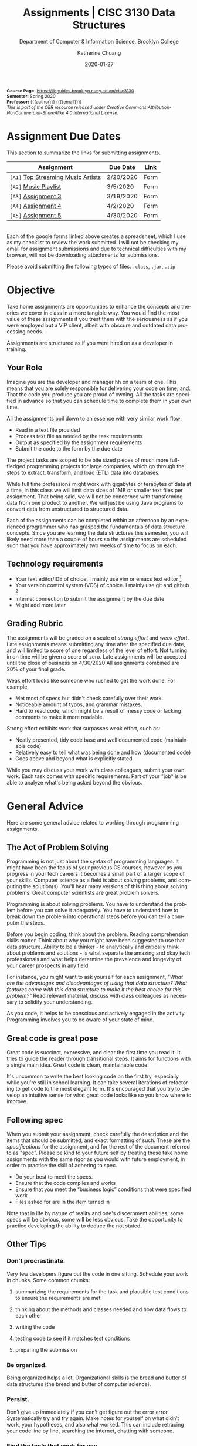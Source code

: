 #+TITLE:     Assignments | CISC 3130 Data Structures
#+SUBTITLE:  Department of Computer & Information Science, Brooklyn College
#+AUTHOR:    Katherine Chuang
#+EMAIL:     chuang@sci.brooklyn.cuny.edu
#+UNIVERSITY: Brooklyn College
#+DEPARTMENT: Department of CIS
#+DATE:      2020-01-27
#+DESCRIPTION: Describe assignments for the class. Course notes at http://libguides.brooklyn.cuny.edu/cisc3130
#+KEYWORDS:
#+LANGUAGE:  en
#+TODO: TODO(t) | DONE(d)
#+TODO: MISSING(nil) OPTIONAL(o) | UPDATED(u)
#+OPTIONS:   H:3 num:n toc:t \n:nil @:t ::t |:t ^:t -:t f:t *:t <:t
#+OPTIONS:   TeX:t LaTeX:t skip:nil d:nil todo:t pri:nil tags:not-in-toc
#+TOC: listings
#+TOC: tables
#+INFOJS_OPT: view:nil toc:nil ltoc:t mouse:underline buttons:0 path:https://orgmode.org/org-info.js
#+EXPORT_SELECT_TAGS: export
#+EXPORT_EXCLUDE_TAGS: noexport
#+EXPORT_FILE_NAME: ../assignments/index.html
#+HTML_HEAD: <link href="http://fonts.googleapis.com/css?family=Quicksand:400,700|Roboto+Slab:400,700|Inconsolata:400,700" rel="stylesheet" type="text/css" />
#+HTML_HEAD: <link href="spec-style.css" rel="stylesheet" type="text/css" />

#+HTML_MATHJAX: align: left indent: 5em tagside: left font: Neo-Euler
#+HTML_MATHJAX: cancel.js noErrors.js

#+HTML:
#+HTML: <div class="outline-2" id="meta" style="font-size:12px">
*Course Page:* [[https://libguides.brooklyn.cuny.edum/cisc3130]]\\
*Semester*: Spring 2020\\
*Professor:* {{{author}}} ({{{email}}})\\
/This is part of the OER resource released under Creative Commons Attribution-NonCommercial-ShareAlike 4.0 International License./
#+HTML: </div>


* Assignment Due Dates
:PROPERTIES:
:UNNUMBERED: notoc
:END:
This section to summarize the links for submitting assignments.

#+HTML: <div style="width:550px;text-align:left;">
| *Assignment*                       | Due Date  | Link |
|------------------------------------+-----------+------|
| =[A1]= [[#a1][Top Streaming Music Artists]] | 2/20/2020 | Form |
| =[A2]= [[#a2][Music Playlist]]              | 3/5/2020  | Form |
| =[A3]= [[#a3][Assignment 3]]                | 3/19/2020 | Form |
| =[A4]= [[#a4][Assignment 4]]                | 4/2/2020  | Form |
| =[A5]= [[#a5][Assignment 5]]                | 4/30/2020 | Form |

#+HTML: </div>

\\
Each of the google forms linked above creates a spreadsheet, which I use as my checklist to review the work submitted. I will not be checking my email for assignment submissions and due to technical difficulties with my browser, will not be downloading attachments for submissions.

Please avoid submitting the following types of files: ~.class~, ~.jar~, ~.zip~

* Objective

Take home assignments are opportunities to enhance the concepts and theories we cover in class in a more tangible way. You would find the most value of these assignments if you treat them with the seriousness as if you were employed but a VIP client, albeit with obscure and outdated data processing needs.

Assignments are structured as if you were hired on as a developer in training.

** Your Role

Imagine you are the developer and manager hh
on a team of one. This means that you are solely responsible for delivering your code on time, and. That the code you produce you are
 proud of owning. All the tasks are specified in advance so that you can schedule time to complete them in your own time.

All the assignments boil down to an essence with very similar work flow:

- Read in a text file provided
- Process text file as needed by the task requirements
- Output as specified by the assignment requirements
- Submit the code to the form by the due date

The project tasks are scoped to be bite sized pieces of much more full-fledged programming projects for large companies, which go through the steps to extract, transform, and load (ETL) data into databases.

While full time professions might work with gigabytes or terabytes of data at a time, in this class we will limit data sizes of 1MB or smaller text files per assignment. That being said, we will not be concerned with transforming data from one product to another. We will just be using Java programs to convert data from unstructured to structured data.

Each of the assignments can be completed within an afternoon by an experienced programmer who has grasped the fundamentals of data structure concepts. Since you are learning the data structures this semester, you will likely need more than a couple of hours so the assignments are scheduled such that you have approximately two weeks of time to focus on each.

** Technology requirements

 - Your text editor/IDE of choice. I mainly use vim or emacs text editor [fn:1]
 - Your version control system (VCS) of choice. I mainly use git and github [fn:2]
 - Internet connection to submit the assignment by the due date
 - Might add more later

** Grading Rubric

The assignments will be graded on a scale of /strong effort/ and /weak effort/. Late assignments means submitting any time after the specified due date, and will limited to score of one regardless of the level of effort. Not turning in on time will be given a score of zero. Late assignments will be accepted until the close of business on 4/30/2020 All assignments combined are 20% of your final grade.

Weak effort looks like someone who rushed to get the work done. For example,

- Met most of specs but didn't check carefully over their work.
- Noticeable amount of typos, and grammar mistakes.
- Hard to read code, which might be a result of messy code or lacking comments to make it more readable.

Strong effort exhibits work that surpasses weak effort, such as:

- Neatly presented, tidy code base and well documented code (maintainable code)
- Relatively easy to tell what was being done and how (documented code)
- Goes above and beyond what is explicitly stated

While you may discuss your work with class colleagues, submit your own work. Each task comes with specific requirements. Part of your "job" is be able to analyze what's being asked beyond the obvious.

* General Advice

Here are some general advice related to working through programming assignments.

** The Act of Problem Solving

Programming is not just about the syntax of programming languages. It might have been the focus of your previous CS courses, however as you progress in your tech careers it becomes a small part of a larger scope of your skills.  Computer science as a field is about solving problems, and computing the solution(s). You'll hear many versions of this thing about solving problems. Great computer scientists are great problem solvers.

Programming is about solving problems. You have to understand the problem before you can solve it adequately. You have to understand how to break down the problem into operational steps before you can tell a computer the steps.

Before you begin coding, think about the problem. Reading comprehension skills matter. Think about why you might have been suggested to use that data structure. Ability to be a thinker - to analytically and critically think about problems and solutions - is what separate the amazing and okay tech professionals and what helps determine the prevalence and longevity of your career prospects in any field.

For instance, you might want to ask yourself for each assignment, /"What are the advantages and disadvantages of using that data structure? What features come with this data structure to make it the best choice for this problem?"/ Read relevant material, discuss with class colleagues as necessary to solidify your understanding.

As you code, it helps to be conscious and actively engaged in the activity. Programming involves you to be aware of your state of mind.

** Great code is great pose

Great code is succinct, expressive, and clear the first time you read it. It tries to guide the reader through transitional steps. It aims for functions with a single main idea. Great code is clean, maintainable code.

It's uncommon to write the best looking code on the first try, especially while you're still in school learning. It can take several iterations of refactoring to get code to the most elegant form. It's encouraged that you try to develop an intuitive sense for what great code looks like so you know where to improve.

** Following spec

When you submit your assignment, check carefully the description and the items that should be submitted, and exact formatting of such. These are the /specifications/ for the assignment, and for the rest of the document referred to as "spec". Please be kind to your future self by treating these take home assignments with the same rigor as you would with future employment, in order to practice the skill of adhering to spec.

- Do your best to meet the specs.
- Ensure that the code compiles and works
- Ensure that you meet the “business logic” conditions that were specified work
- Files asked for are in the item turned in

Note that in life by nature of reality and one's discernment abilities, some specs will be obvious, some will be less obvious. Take the opportunity to practice developing the ability to deduce the not stated.

** Other Tips
*** Don't procrastinate.
Very few developers figure out the code in one sitting. Schedule your work in chunks. Some common chunks:
**** summarizing the requirements for the task and plausible test conditions to ensure the requirements are met
****  thinking about the methods and classes needed and how data flows to each other
****  writing the code
**** testing code to see if it matches test conditions
**** preparing the submission
*** Be organized.
Being organized helps a lot. Organizational skills is the bread and butter of data structures (the bread and butter of computer science).
*** Persist.
Don’t give up immediately if you can’t get figure out the error error. Systematically try and try again. Make notes for yourself on what didn’t work, your hypotheses, and also what worked. This can include retracing your code line by line, searching the internet, chatting with someone.
*** Find the tools that work for you.
Recommended workflow for assignments using linux/unix flavored tools will be explained early on in the semester just to cover briefly one way to complete the assignments. Treat that as a senior developer passing on some advice. You don't have to use the proposed set of tools.
*** Developing fluency.
Some of you may be more comfortable with what the assignments are asking. Some may be less comfortable. If you’re on the less comfortable side, please make sure to read any suggested reading material. You may ask me for help however note that when you ask for my support, I will ask you what you’ve read and tried to start off discussion.


- We are going to use the department official language, Java 8, for most of the course.
- You're welcome to explore practicing with other programming languages and submit with other languages. You will get credit for work in another language so long as your submission includes a write up explaining why you chose that language over languages. "I don't like programming in the Object Oriented Paradigm" is perfectly fine, if you can give more reasons comparing advantages and disadvantages of features that would be better. Length should be what could constitute as "a long email".


** Asking for help
:PROPERTIES:
:CUSTOM_ID: help
:END:

In previous courses, students have found it helpful to form study groups to discuss the requirements and their solutions with each other. Please feel free to organize a study group.

If anything is unclear please write an email explaining what is confusing you. Writing more detail with what you're struggling with helps, please include a minimal working example (MWE) where relevant to do so.

Office hours are available for students who need further clarification of concepts presented in lecture, or have made solid attempts on the homework assignments or other practice problems and require further assistance understanding how to approach such problems.

* Project template

When there are multiple waves of similar work to be done for multiple projects, a developer might prepare a standard example of a "core" set of files to reference or reuse. Since the project assignments all require reading in an input text file, I've prepared an example that could potentially be used.

You may create your own /template/ or use the one provided. When you create your own, strive to make files and code easy to find, and easy to read. Think about how you want to organize your files. Do you want one repository per assignment? All assignments in one repository, with different subfolders? Or would you prefer different Java files? There are pros and cons to each design choice, and picking one can sometimes be based on subjective choice.

** Motivations

The prepared code repository aims to show a reasonably good sample, with meeting the following conditions.

- Demonstrates an example of generally good file organization practices, and
- Demonstrates an example of organized easy to read code, and
- Provides sample code to show students how to read from text files, and
- Serves as a baseline for showing students language fluency level needed as prerequisite for the course.

** Where to find it

The link to this template repository is: https://github.com/cisc3130-s20/assignment-template

There is a GitHub organization for this semester named *~CISC3130-s20~*.

* The Tasks

Descriptions for each assignment is given below.
#+TOC: headlines 1 local

** [A1] Top Streaming Artists
:PROPERTIES:
:UNNUMBERED: notoc
:CUSTOM_ID: a1
:FORM_URL: https://docs.google.com/forms/d/e/1FAIpQLScoTdzWI9jpKVkvAejzHfDfUoDf1rFd931S-ei2puA6zZbBzg/viewform
:END:

*** Learning Objectives

- Review prerequisite Java programming knowledge by putting together a small project
- Review the of the Java [[https://docs.oracle.com/javase/tutorial/java/nutsandbolts/arrays.html][array]] type, scaling to 2D arrays
- Review of Java OOP concepts with creating classes, and instantiating them
- Create custom linked list class with appropriate members and methods
- Compare the operations for working with the array type and linked list

*** Problem Description
A record label executive received text files that contain the top streamed music artists during certain weeks. Each file represents one track by an artist. An artist's name might appear multiple times. The data comes from [[https://spotifycharts.com/][Spotify Charts]].

In order for their in house IT to be able to process the information, they need someone to help process it.

Each text file is a comma separated value (CSV) file that has a few columns like the following table [fn:3]:

| Position | Track Name                                    | Artist                    | Streams | URL |
|----------+-----------------------------------------------+---------------------------+---------+-----|
|        1 | One Dance                                     | Drake, WizKid, Kyla       |     100 | ... |
|        2 | Lean On                                       | Major Lazer, MØ, DJ Snake |      99 | ... |
|        3 | Sunflower - Spider-Man: Into the Spider-Verse | Post Malone, Swae Lee     |      98 | ... |
|        4 | Somebody That I Used to Know                  | Gotye, Kimbra             |      97 | ... |
|        5 | Rolling in the Deep                           | Adele                     |      96 | ... |
|      ... | ...                                           | ...                       |     ... | ... |
|          |                                               |                           |         |     |

 Because it's a CSV file, column delimiters are written with a ~,~ symbol. Each line in the text file represents one song.

 #+BEGIN_SRC CSV
 Position,"Track Name",Artist,Streams,URL
 #+END_SRC

****  *Who appears on the top streamed list?*

 First, the exec wants to know which artists appears on the list and how many times they appear. Prepare an output file with contents of your nested array so that the record label executive can see this report.

****** Link to Data Extract 1
****** Link to Data Extract 2

Not knowing data structures yet, it seems the way to proceed quickly at building is with Java arrays. Read in the text file and then save the ~CSV~ file format into a nested Java array like ~myList~ below. If an artist appears multiple times, then that artist probably should only appear once in your nested array.

 #+NAME: NestedArray
 #+BEGIN_SRC java
 /* Java nested array syntax */

 int cols = 4;  // arbitrary number represents columns to create
 int rows = 10; // arbitrary number represents rows to create;
 String[][] myList = new String[rows][cols];

 int[][] arr = { { 1, 2 }, { 3, 4 } };
 System.out.println("arr[0][0] = " + arr[0][0]);
 #+END_SRC

Will you limit to just the artist name? Perhaps you should discuss your decision with your class colleagues.


**** *Who are the music artists (in alphabetical order)?*

It just so happens that this imaginary VIP client has a thing for alphabetized lists and wants to see the artist names in alphabetical order. Since you learned about linked lists in class, you should know how to create one.

You can probably take the array from part 1, which is hopefully a truncated version of the raw data, and insert artist names into a sorted linked list.

You may use the example classes below to start with to design a sorted list of ~TopStreamingArtists~. You may also create your own classes. The classes work like templates because they offer a blueprint, where you can reuse the object oriented structure by creating objects from those classes.

 #+NAME: TopHits
 #+BEGIN_SRC java
/* A node represents an artist */
 class Artist {
    private String name;
    private Artist next;
   // add constructors
 }

/* The List TopStreamingArtists is composed of a series of artist names */
 class TopStreamingArtists {
    private Artist first;
    public void TopStreamingArtists(){
      first = null;
    }
    public boolean isEmpty(){
     return (first == null);
    }
 }
 #+END_SRC

Using the linked list structure you've designed and created, you can resume with the data processing in order to provide another report to the  insert an artist name to the ~TopStreamingArtists~ linked list.

 #+NAME: TopHitsObject
 #+BEGIN_SRC java
 public static void main(String [ ] args) {
     TopStreamingArtists artistNames = new TopStreamingArtists();
     artistNames.insert("Stage Name");
     artistNames.displayList();
 }
 #+END_SRC

Make sure to print out the report for the exec showing the data in ascending order by Artist name.



*** Where to Submit

Please fill out this _form_ (link not yet available)

What you should submit is a link to where your code repository is located. Your code repository should have the elements described in the project template section. It should also match the items asked for in parts 1 and 2 above.

Specifically:

****** TODO How did you organize your files?
****** TODO Who appears on the top streamed list?
****** TODO Who are the music artists (in alphabetical order)?


** [A2] Music playlist
:PROPERTIES:
:UNNUMBERED: notoc
:CUSTOM_ID: a2
:FORM_URL: https://docs.google.com/forms/d/e/1FAIpQLScU0yfFiwgAtiFT-XxJt4U-lbaDRA9sW_PT78tvfopk-VFjIw/viewform
:END:


*** Learning Objectives

- Practice working with multiple input files
- Review the creation of linked list class
- Create custom Stack and Queue ADTs to use
- Perform operations with the custom defined ADTs to see the advantages and disadvantages of each

*** Problem Description

Your VIP client wants to listen to the music tracks in this week's latest song list to review them and get a sense for what they sound like. This time your client wants you to process all the full weeks of this quarter that have already passed so you're given multiple CSV files of the same format.

Your client also says they want to listen to songs based on song/track titles in ascending order. It /must/ be in this order.

**** *Can you read from multiple input files?*

Instead of reading just one file at a time, process multiple files. It might help to store the file names in a data structure where ~myFiles = [week1, week2, week3, weekn]~ to make it easier to manage, or perhaps you want to make it possible to read any number of files in a directory.

Below is an example of how could try to start the organization of code.

#+BEGIN_SRC java
/* Storing one week of data in a queue */
public MyQueue extends LinkedList {
  // constructor creates a linked list that stores songs from one text file
  public MyQueue(String filename){
    // take the filename, open it and convert to queue
  }
}

/* An example for working with multiple text files */
public class MyApp {
  // The files you'll be reading stored in a data structure to make it iterable
  myFiles = [week1, week2, week3, weekn];

  ArrayList<WeekQueue> allTheWeeks = new ArrayList<>();

  for (int i=0; i < myFiles.length-1; i++){
    MyQueue dataExtract = new MyQueue(myFiles[i]);
    allTheWeeks.add(dataExtract);
  }
}
#+END_SRC



**** *Can you build a playlist?*

In class not too long ago we went over the design of various types of linked list design patterns available. Some of these linked lists are conducive to inserting items to one end and removing from the other end.

#+BEGIN_SRC java
/* The Playlist implementation */

class Song {
  private String track;
  private Song next;
  // add constructors
}
public class Playlist {
  private Song first;
  public void Playlist(){
    // constructor for creating a new list
  }
  public void addSong(Song s){

  }
  public Song listenToSong(){
    // retrieves the next song to listen to
  }
}
#+END_SRC

Once you read in multiple files, you'll likely have sorted lists. Try to merge these multiple arrays together into one single sorted queue. Below is an example of merging 2 sorted lists into one.

#+BEGIN_SRC java
/* This function takes two queues and returns one into one */
public MyQueue mergingFunction(MyQueue q1, MyQueue q2){

}
#+END_SRC


****  *Can you track what was recently listened to?*

As a song is removed from the song playlist, it should go to the data structure tracking the listing history. In class we learned about the stack data structure that can let you easily access the most recently inserted item.

#+BEGIN_SRC java
/* The SongHistoryList implementation */

public class SongHistoryList {
  private Song first;
  public void SongHistoryList(){
    // constructor for creating a new list
  }
  public void addSong(Song s){

  }
  public Song lastListened(){
    // retrieves the next song to listen to
  }
}
#+END_SRC



*** Where to Submit

Please fill out this _form_ (link not yet available)

What you should submit is a link to where your code repository is located. Your code repository should have the elements described in the project template section. It should also match the items asked for in parts 1 and 2 above.

****** TODO How did you organize your files?
****** TODO How did you build your playlist?
****** TODO How did you track the recently listened to tracks
** [A3]  Assignment 3
:PROPERTIES:
:UNNUMBERED: notoc
:CUSTOM_ID: a3
:FORM_URL: https://docs.google.com/forms/d/e/1FAIpQLSeyj09ooNGF5AUag9oYMBr170XqlCuvAldypqU_EkI1ceVdUQ/viewform
:END:
Section left blank for now

*** Learning Objectives

-
-

*** Problem Description



** [A4] Assignment 4
:PROPERTIES:
:UNNUMBERED: notoc
:CUSTOM_ID: a4
:FORM_URL: https://docs.google.com/forms/d/e/1FAIpQLSecWRBZvBIQVuHnCphMN4hA5NDTyYz54QxXcv9HFWG1d44Yrw/viewform
:END:
Section left blank for now

** [A5] Assignment 5
:PROPERTIES:
:UNNUMBERED: notoc
:CUSTOM_ID: a5
:FORM_URL: https://docs.google.com/forms/d/e/1FAIpQLSeQjRDbv5OSdQ5r9lhcbLnOX_MXHkqW014wy3K2ibKF0INjOg/viewform
:END:
Section left blank for now

* Footnotes

[fn:1] I am unfamiliar with most of the IDEs in vogue today and therefore unlikely to be a good resource for helping you through IDE issues. Please find a class colleague to help you.
[fn:2] Git is an open source version control system. Some information summarized on the [[https://libguides.brooklyn.cuny.edu/c.php?g=986722&p=7152056][OER course page]]
[fn:3] This list comes from [[https://newsroom.spotify.com/2019-12-03/the-top-songs-artists-playlists-and-%20podcasts-of-2019-and-the-last-decade/][The Top Songs, Artists, Playlists, and Podcasts of 2019—and the Last Decade]] (accessed 2020-01-16)
